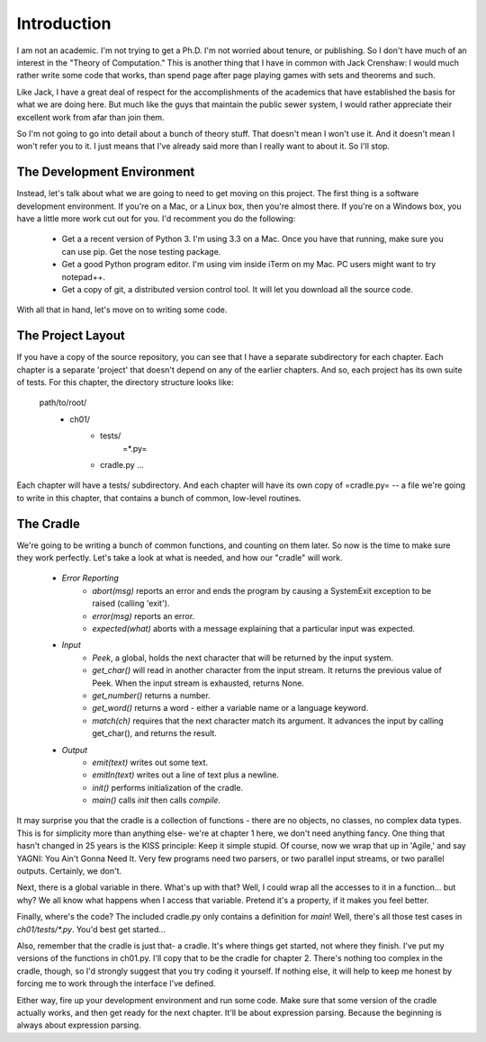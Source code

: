 .. vim: set tw=76

Introduction
============

I am not an academic. I'm not trying to get a Ph.D. I'm not worried about
tenure, or publishing. So I don't have much of an interest in the "Theory of
Computation." This is another thing that I have in common with Jack
Crenshaw: I would much rather write some code that works, than spend page
after page playing games with sets and theorems and such.

Like Jack, I have a great deal of respect for the accomplishments of the
academics that have established the basis for what we are doing here. But
much like the guys that maintain the public sewer system, I would rather
appreciate their excellent work from afar than join them.

So I'm not going to go into detail about a bunch of theory stuff. That
doesn't mean I won't use it. And it doesn't mean I won't refer you to it. I
just means that I've already said more than I really want to about it. So
I'll stop.

The Development Environment
---------------------------

Instead, let's talk about what we are going to need to get moving on this
project.  The first thing is a software development environment. If you're
on a Mac, or a Linux box, then you're almost there. If you're on a Windows
box, you have a little more work cut out for you.  I'd recomment you do the
following:

   * Get a a recent version of Python 3. I'm using 3.3 on a Mac. Once you
     have that running, make sure you can use pip. Get the nose testing
     package.
   * Get a good Python program editor. I'm using vim inside iTerm on my Mac.
     PC users might want to try notepad++.
   * Get a copy of git, a distributed version control tool. It will let you
     download all the source code.

With all that in hand, let's move on to writing some code.

The Project Layout
------------------

If you have a copy of the source repository, you can see that I have a
separate subdirectory for each chapter. Each chapter is a separate 'project'
that doesn't depend on any of the earlier chapters. And so, each project has
its own suite of tests. For this chapter, the directory structure looks
like:

   path/to/root/
       + ch01/
           + tests/
              =*.py=
           + cradle.py
             ...

Each chapter will have a tests/ subdirectory. And each chapter will have its
own copy of =cradle.py= -- a file we're going to write in this chapter, that
contains a bunch of common, low-level routines.

The Cradle
----------

We're going to be writing a bunch of common functions, and counting on them
later. So now is the time to make sure they work perfectly. Let's take a
look at what is needed, and how our "cradle" will work.

  * *Error Reporting*
      * `abort(msg)` reports an error and ends the program by causing a
        SystemExit exception to be raised (calling 'exit').

      * `error(msg)` reports an error.

      * `expected(what)` aborts with a message explaining that a
        particular input was expected.

  * *Input*
      * `Peek`, a global,  holds the next character that will be returned by
        the input system.

      * `get_char()` will read in another character from the input
        stream. It returns the previous value of Peek. When the input stream is
        exhausted, returns None.

      * `get_number()` returns a number.

      * `get_word()` returns a word - either a variable name or a
        language keyword.

      * `match(ch)` requires that the next character match its argument.
        It advances the input by calling get_char(), and returns the result.

  * *Output*
      * `emit(text)` writes out some text.

      * `emitln(text)` writes out a line of text plus a newline.

      * `init()` performs initialization of the cradle.

      * `main()` calls `init` then calls `compile`.

It may surprise you that the cradle is a collection of functions - there are
no objects, no classes, no complex data types. This is for simplicity more
than anything else- we're at chapter 1 here, we don't need anything fancy.
One thing that hasn't changed in 25 years is the KISS principle: Keep it
simple stupid. Of course, now we wrap that up in 'Agile,' and say YAGNI: You
Ain't Gonna Need It. Very few programs need two parsers, or two parallel
input streams, or two parallel outputs. Certainly, we don't.

Next, there is a global variable in there. What's up with that?
Well, I could wrap all the accesses to it in a function... but why? We all
know what happens when I access that variable. Pretend it's a property, if
it makes you feel better.

Finally, where's the code? The included cradle.py only contains a definition
for `main`!  Well, there's all those test cases in `ch01/tests/*.py`. You'd best get
started...

Also, remember that the cradle is just that- a cradle. It's where things get
started, not where they finish. I've put my versions of the functions in
ch01.py. I'll copy that to be the cradle for chapter 2. There's nothing too
complex in the cradle, though, so I'd strongly suggest that you try coding
it yourself. If nothing else, it will help to keep me honest by forcing me
to work through the interface I've defined.

Either way, fire up your development environment and run some code. Make
sure that some version of the cradle actually works, and then get ready for
the next chapter. It'll be about expression parsing. Because the beginning
is always about expression parsing.

